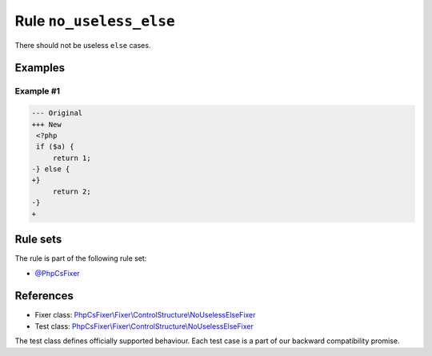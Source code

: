========================
Rule ``no_useless_else``
========================

There should not be useless ``else`` cases.

Examples
--------

Example #1
~~~~~~~~~~

.. code-block:: diff

   --- Original
   +++ New
    <?php
    if ($a) {
        return 1;
   -} else {
   +}  
        return 2;
   -}
   +

Rule sets
---------

The rule is part of the following rule set:

- `@PhpCsFixer <./../../ruleSets/PhpCsFixer.rst>`_

References
----------

- Fixer class: `PhpCsFixer\\Fixer\\ControlStructure\\NoUselessElseFixer <./../../../src/Fixer/ControlStructure/NoUselessElseFixer.php>`_
- Test class: `PhpCsFixer\\Fixer\\ControlStructure\\NoUselessElseFixer <./../../../tests/Fixer/ControlStructure/NoUselessElseFixerTest.php>`_

The test class defines officially supported behaviour. Each test case is a part of our backward compatibility promise.
